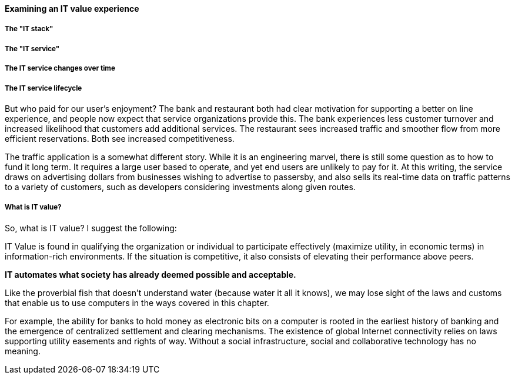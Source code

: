 ==== Examining an IT value experience

===== The "IT stack"

===== The "IT service"

===== The IT service changes over time

===== The IT service lifecycle

But who paid for our user's enjoyment? The bank and restaurant both had clear motivation for supporting a better on line experience, and people now expect that service organizations provide this. The bank experiences less customer turnover and increased likelihood that customers add additional services. The restaurant sees increased traffic and smoother flow from more efficient reservations. Both see increased competitiveness.

The traffic application is a somewhat different story. While it is an engineering marvel, there is still some question as to how to fund it long term. It requires a large user based to operate, and yet end users are unlikely to pay for it. At this writing, the service draws on advertising dollars from businesses wishing to advertise to passersby, and also sells its real-time data on traffic patterns to a variety of customers, such as developers considering investments along given routes.

===== What is IT value?
So, what is IT value? I suggest the following:

IT Value is found in qualifying the organization or individual to participate effectively (maximize utility, in economic terms) in information-rich environments. If the situation is competitive, it also consists of elevating their performance above peers.

****
*IT automates what society has already deemed possible and acceptable.*

Like the proverbial fish that doesn't understand water (because water it all it knows), we may lose sight of the laws and customs that enable us to use computers in the ways covered in this chapter.

For example, the ability for banks to hold money as electronic bits on a computer is rooted in the earliest history of banking and the emergence of centralized settlement and clearing mechanisms. The existence of global Internet connectivity relies on laws supporting utility easements and rights of way. Without a social infrastructure, social and collaborative technology has no meaning. 
****
